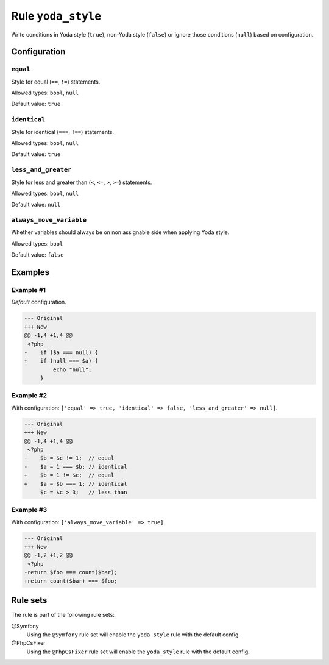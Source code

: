 ===================
Rule ``yoda_style``
===================

Write conditions in Yoda style (``true``), non-Yoda style (``false``) or ignore
those conditions (``null``) based on configuration.

Configuration
-------------

``equal``
~~~~~~~~~

Style for equal (``==``, ``!=``) statements.

Allowed types: ``bool``, ``null``

Default value: ``true``

``identical``
~~~~~~~~~~~~~

Style for identical (``===``, ``!==``) statements.

Allowed types: ``bool``, ``null``

Default value: ``true``

``less_and_greater``
~~~~~~~~~~~~~~~~~~~~

Style for less and greater than (``<``, ``<=``, ``>``, ``>=``) statements.

Allowed types: ``bool``, ``null``

Default value: ``null``

``always_move_variable``
~~~~~~~~~~~~~~~~~~~~~~~~

Whether variables should always be on non assignable side when applying Yoda
style.

Allowed types: ``bool``

Default value: ``false``

Examples
--------

Example #1
~~~~~~~~~~

*Default* configuration.

.. code-block:: diff

   --- Original
   +++ New
   @@ -1,4 +1,4 @@
    <?php
   -    if ($a === null) {
   +    if (null === $a) {
            echo "null";
        }

Example #2
~~~~~~~~~~

With configuration: ``['equal' => true, 'identical' => false, 'less_and_greater' => null]``.

.. code-block:: diff

   --- Original
   +++ New
   @@ -1,4 +1,4 @@
    <?php
   -    $b = $c != 1;  // equal
   -    $a = 1 === $b; // identical
   +    $b = 1 != $c;  // equal
   +    $a = $b === 1; // identical
        $c = $c > 3;   // less than

Example #3
~~~~~~~~~~

With configuration: ``['always_move_variable' => true]``.

.. code-block:: diff

   --- Original
   +++ New
   @@ -1,2 +1,2 @@
    <?php
   -return $foo === count($bar);
   +return count($bar) === $foo;

Rule sets
---------

The rule is part of the following rule sets:

@Symfony
  Using the ``@Symfony`` rule set will enable the ``yoda_style`` rule with the default config.

@PhpCsFixer
  Using the ``@PhpCsFixer`` rule set will enable the ``yoda_style`` rule with the default config.
